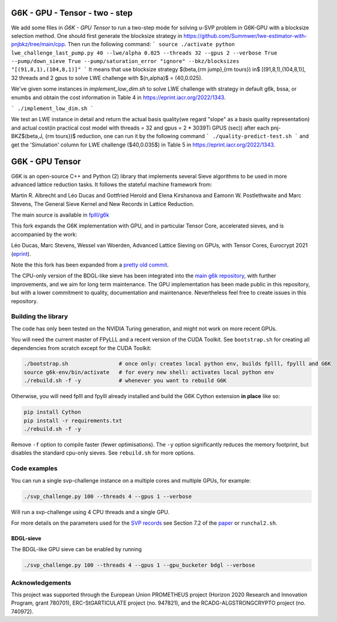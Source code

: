 
******************************
G6K - GPU - Tensor - two - step
******************************

We add some files in `G6K - GPU Tensor` to run a two-step mode for solving u-SVP problem in G6K-GPU with a blocksize selection method. One should first generate the blocksize strategy in https://github.com/Summwer/lwe-estimator-with-pnjbkz/tree/main/cpp. Then run the following command:
```
source ./activate
python lwe_challenge_last_pump.py 40 --lwe/alpha 0.025 --threads 32 --gpus 2 --verbose True --pump/down_sieve True --pump/saturation_error "ignore" --bkz/blocksizes "[(91,8,1),(104,8,1)]"
```
It means that use blocksize strategy $(\beta,{\rm jump},{\rm tours}) \in$ [(91,8,1),(104,8,1)], 32 threads and 2 gpus to solve LWE challenge with $(n,\alpha)$ = (40,0.025). 


We've given some instances in `implement_low_dim.sh` to solve LWE challenge with strategy in default g6k, bssa, or enumbs and obtain the cost information in Table 4 in https://eprint.iacr.org/2022/1343.

```
./implement_low_dim.sh
```


We test an LWE instance in detail and return the actual basis quality(we regard "slope" as a basis quality representation) and actual cost(in practical cost model with threads = 32 and gpus = 2 * 3039Ti GPUS (sec)) after each pnj-BKZ$(\beta,J, {\rm tours})$ reduction, one can run it by the following command
```
./quality-predict-test.sh
```
and get the 'Simulation' column for LWE challenge ($40,0.035$) in Table 5 in https://eprint.iacr.org/2022/1343.

******************************
G6K - GPU Tensor
******************************

G6K is an open-source C++ and Python (2) library that implements several Sieve algorithms to be used in more advanced lattice reduction tasks. It follows the stateful machine framework from: 

Martin R. Albrecht and Léo Ducas and Gottfried Herold and Elena Kirshanova and Eamonn W. Postlethwaite and Marc Stevens, 
The General Sieve Kernel and New Records in Lattice Reduction.

The main source is available in `fplll/g6k <https://github.com/fplll/g6k>`__

This fork expands the G6K implementation with GPU, and in particular Tensor Core, accelerated sieves, and is accompanied by the work:

Léo Ducas, Marc Stevens, Wessel van Woerden,
Advanced Lattice Sieving on GPUs, with Tensor Cores, 
Eurocrypt 2021 (`eprint <https://eprint.iacr.org/2021/141.pdf>`__).

Note the this fork has been expanded from a `pretty old commit <https://github.com/fplll/g6k/commit/11e202967bf16ce5fe40258597fed54849e10a69>`__.

The CPU-only version of the BDGL-like sieve has been integrated into the `main g6k repository <https://github.com/fplll/g6k>`__, with further improvements, and we aim for long term maintenance. 
The GPU implementation has been made public in this repository, but with a lower commitment to quality, documentation and maintenance. Nevertheless feel free to create issues in this repository.

Building the library
====================

The code has only been tested on the NVIDIA Turing generation, and might not work on more recent GPUs.

You will need the current master of FPyLLL and a recent version of the CUDA Toolkit. See ``bootstrap.sh`` for creating all dependencies from scratch except for the CUDA Toolkit:

.. code-block:: bash

    ./bootstrap.sh                # once only: creates local python env, builds fplll, fpylll and G6K
    source g6k-env/bin/activate   # for every new shell: activates local python env
    ./rebuild.sh -f -y            # whenever you want to rebuild G6K

Otherwise, you will need fplll and fpylll already installed and build the G6K Cython extension **in place** like so:

.. code-block:: bash

    pip install Cython
    pip install -r requirements.txt
    ./rebuild.sh -f -y

Remove ``-f`` option to compile faster (fewer optimisations). 
The ``-y`` option significantly reduces the memory footprint, but disables the standard cpu-only sieves. See ``rebuild.sh`` for more options.


Code examples
=============

You can run a single svp-challenge instance on a multiple cores and multiple GPUs, for example:

.. code-block:: bash

    ./svp_challenge.py 100 --threads 4 --gpus 1 --verbose

Will run a svp-challenge using 4 CPU threads and a single GPU.

For more details on the parameters used for the `SVP records <https://www.latticechallenge.org/svp-challenge/halloffame.php>`__ see Section 7.2 of the `paper <https://eprint.iacr.org/2021/141.pdf>`__ or ``runchal2.sh``.

BDGL-sieve
----------

The BDGL-like GPU sieve can be enabled by running

.. code-block:: bash

    ./svp_challenge.py 100 --threads 4 --gpus 1 --gpu_bucketer bdgl --verbose

Acknowledgements
================

This project was supported through the European Union PROMETHEUS project (Horizon 2020 Research and Innovation Program, grant 780701), ERC-StGARTICULATE project (no. 947821), and the RCADG-ALGSTRONGCRYPTO project (no. 740972).
